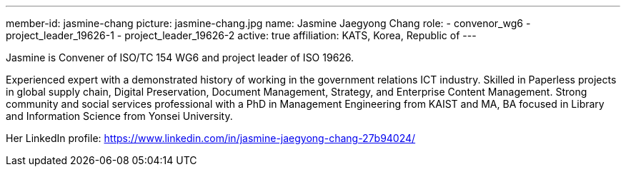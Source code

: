 ---
member-id: jasmine-chang
picture: jasmine-chang.jpg
name: Jasmine Jaegyong Chang
role:
  - convenor_wg6
  - project_leader_19626-1
  - project_leader_19626-2
active: true
affiliation: KATS, Korea, Republic of
---

Jasmine is Convener of ISO/TC 154 WG6 and project leader of ISO 19626.

Experienced expert with a demonstrated history of working in the
government relations ICT industry. Skilled in Paperless projects in
global supply chain, Digital Preservation, Document Management,
Strategy, and Enterprise Content Management. Strong community and
social services professional with a PhD in Management Engineering
from KAIST and MA, BA focused in Library and Information Science
from Yonsei University.

Her LinkedIn profile:
https://www.linkedin.com/in/jasmine-jaegyong-chang-27b94024/
